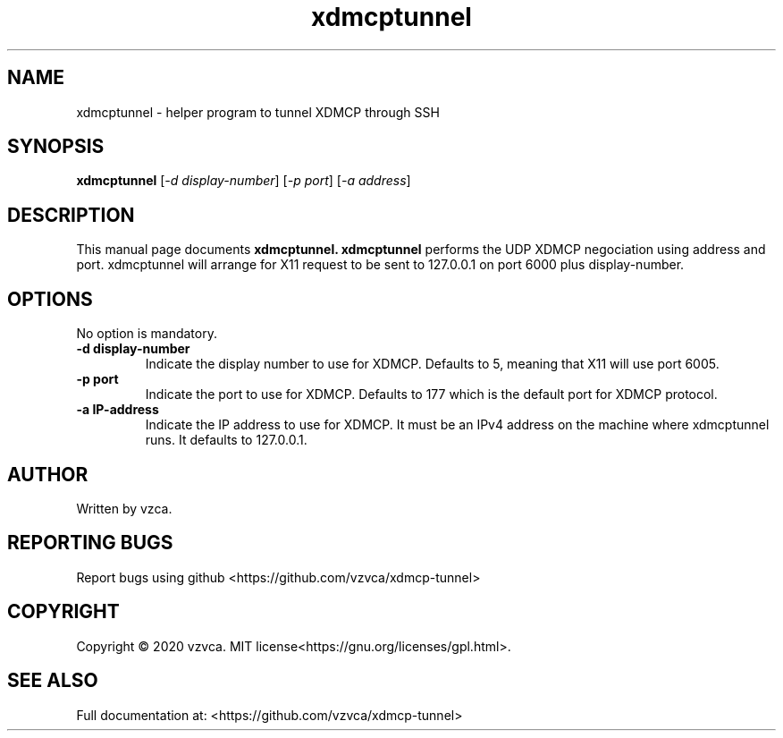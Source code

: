 .\" Documentation for xdmcptunnel
.TH xdmcptunnel "1" "January 2020" "xdmcptunnel" "User Commands"
.SH NAME
xdmcptunnel \- helper program to tunnel XDMCP through SSH
.SH SYNOPSIS
.B xdmcptunnel
[\fI\,-d display-number\/\fR] [\fI\,-p port\/\fR] [\fI\,-a address\/\fR]
.SH DESCRIPTION
This manual page
documents 
.BR xdmcptunnel.
.B xdmcptunnel
performs the UDP XDMCP negociation using address and port. xdmcptunnel will arrange for X11 request to be sent to 127.0.0.1 on port 6000 plus display-number.
.SH OPTIONS
.PP
No option is mandatory.
.TP
\fB\-d display-number\fR
Indicate the display number to use for XDMCP. Defaults to 5, meaning that X11 will use port 6005.
.TP
\fB\-p port\fR
Indicate the port to use for XDMCP. Defaults to 177 which is the default port for XDMCP protocol.
.TP
\fB\-a IP-address\fR
Indicate the IP address to use for XDMCP. It must be an IPv4 address on the machine where xdmcptunnel runs. It defaults to 127.0.0.1.
.SH AUTHOR
Written by vzca.
.SH "REPORTING BUGS"
Report bugs using github <https://github.com/vzvca/xdmcp-tunnel>
.SH COPYRIGHT
Copyright \(co 2020 vzvca.
MIT license<https://gnu.org/licenses/gpl.html>.
.SH "SEE ALSO"
Full documentation at: <https://github.com/vzvca/xdmcp-tunnel>

